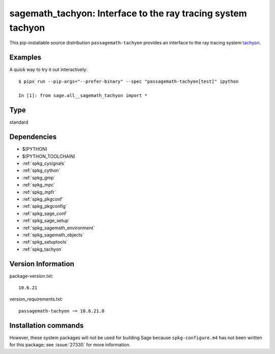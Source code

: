 .. _spkg_sagemath_tachyon:

================================================================================
sagemath_tachyon: Interface to the ray tracing system tachyon
================================================================================


This pip-installable source distribution ``passagemath-tachyon`` provides an interface to
the ray tracing system `tachyon <http://jedi.ks.uiuc.edu/~johns/raytracer/>`_.


Examples
--------

A quick way to try it out interactively::

    $ pipx run --pip-args="--prefer-binary" --spec "passagemath-tachyon[test]" ipython

    In [1]: from sage.all__sagemath_tachyon import *


Type
----

standard


Dependencies
------------

- $(PYTHON)
- $(PYTHON_TOOLCHAIN)
- :ref:`spkg_cysignals`
- :ref:`spkg_cython`
- :ref:`spkg_gmp`
- :ref:`spkg_mpc`
- :ref:`spkg_mpfr`
- :ref:`spkg_pkgconf`
- :ref:`spkg_pkgconfig`
- :ref:`spkg_sage_conf`
- :ref:`spkg_sage_setup`
- :ref:`spkg_sagemath_environment`
- :ref:`spkg_sagemath_objects`
- :ref:`spkg_setuptools`
- :ref:`spkg_tachyon`

Version Information
-------------------

package-version.txt::

    10.6.21

version_requirements.txt::

    passagemath-tachyon ~= 10.6.21.0

Installation commands
---------------------

.. tab:: PyPI:

   .. CODE-BLOCK:: bash

       $ pip install passagemath-tachyon~=10.6.21.0

.. tab:: Sage distribution:

   .. CODE-BLOCK:: bash

       $ sage -i sagemath_tachyon


However, these system packages will not be used for building Sage
because ``spkg-configure.m4`` has not been written for this package;
see :issue:`27330` for more information.
